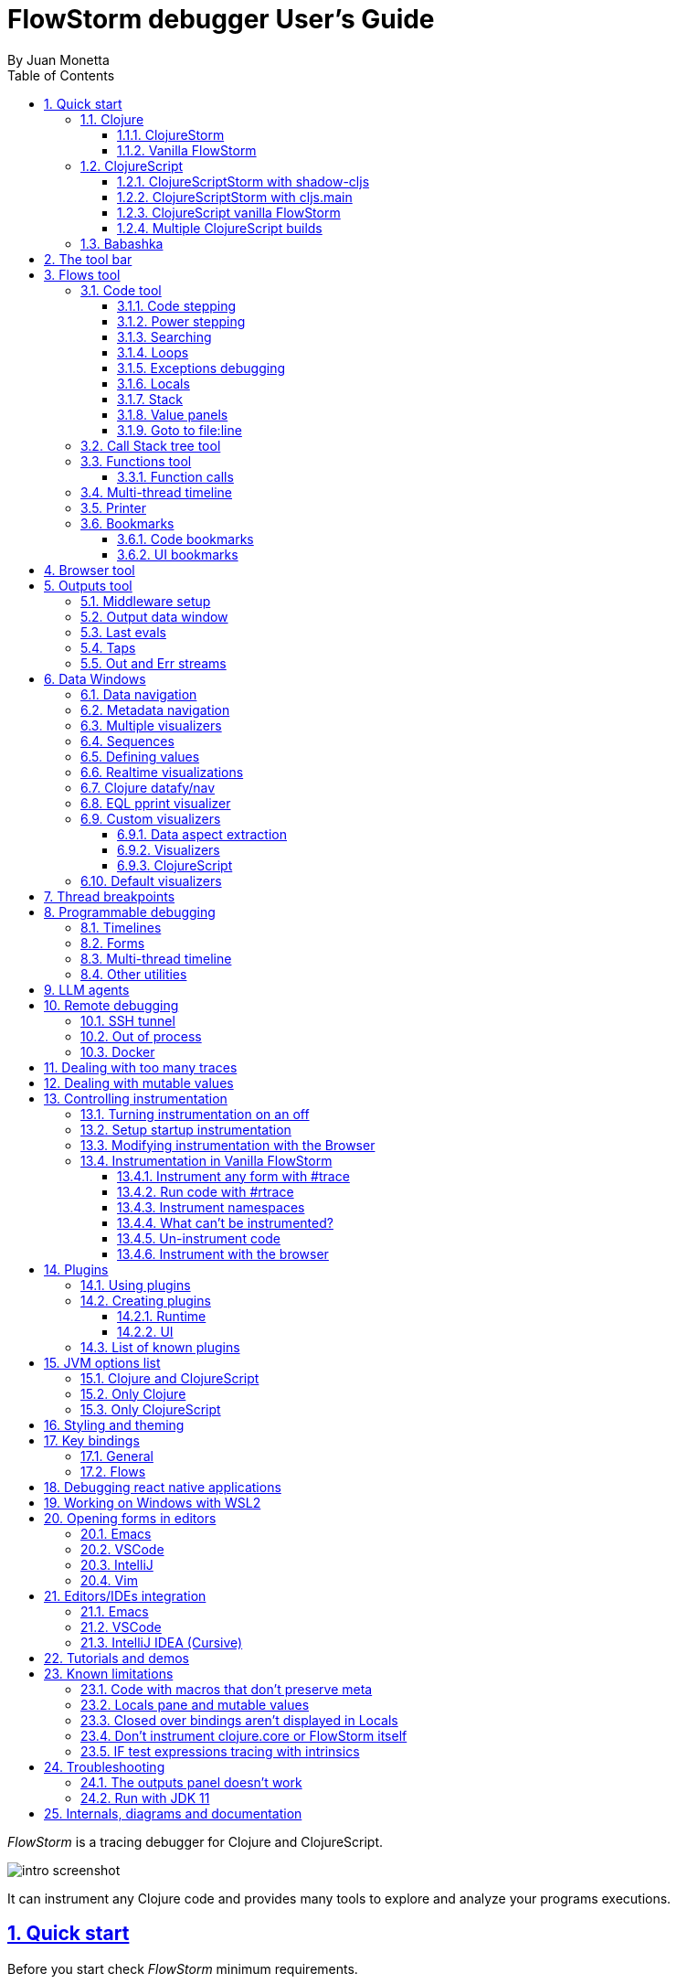 = FlowStorm debugger User's Guide
:source-highlighter: rouge
:author: By Juan Monetta
:lang: en
:encoding: UTF-8
:doctype: book
:toc: left
:toclevels: 3
:sectlinks:
:sectanchors:
:leveloffset: 1
:sectnums:


_FlowStorm_ is a tracing debugger for Clojure and ClojureScript.

image::user_guide_images/intro_screenshot.png[]

It can instrument any Clojure code and provides many tools to explore and analyze your programs executions.

= Quick start

Before you start check _FlowStorm_ minimum requirements.

[IMPORTANT]
.Minimum requirements
====
	- jdk >= 17 (if you still need to run it with jdk11 take a look at <<#_run_with_jdk_11,here>>)
	- Clojure >= 1.10.0
====

== Clojure

There are two ways of using _FlowStorm_ for Clojure :

	- With <<#_clojurestorm,ClojureStorm>> (recommended) : Swap your Clojure compiler at dev time by ClojureStorm and get everything instrumented automatically
	- <<#_vanilla_flowstorm,Vanilla FlowStorm>> : Just add FlowStorm to your dev classpath and instrument by tagging and re-evaluating forms
    
=== ClojureStorm

This is the newest and simplest way of using _FlowStorm_. It requires you to swap your official Clojure compiler by _ClojureStorm_ only at dev time.

Swapping compilers sounds like a lot, but don't worry, _ClojureStorm_ is just a patch applied over the official compiler with some
extra stuff for automatic instrumentation. You shouldn't encounter any differences, it is only for dev, and you can swap it back
and forth by starting your repl with a different alias or lein profile.

The easiest way to run and learn _FlowStorm_ with _ClojureStorm_ is by running the repl tutorial.

==== Try it with no project and no config

You can start a repl with FlowStorm with a single command like this :

[%nowrap,bash]
----
;; on Linux and OSX
clj -Sforce -Sdeps '{:deps {} :aliases {:dev {:classpath-overrides {org.clojure/clojure nil} :extra-deps {com.github.flow-storm/clojure {:mvn/version "1.12.1"} com.github.flow-storm/flow-storm-dbg {:mvn/version "4.5.0"}}}}}' -A:dev

;; on Windows
clj -Sforce -Sdeps '{:deps {} :aliases {:dev {:classpath-overrides {org.clojure/clojure nil} :extra-deps {com.github.flow-storm/clojure {:mvn/version """1.12.1"""} com.github.flow-storm/flow-storm-dbg {:mvn/version """4.5.0"""}}}}}' -A:dev
----

Pasting that command on your terminal will bring up a repl with _FlowStorm_ and the compiler swapped by _ClojureStorm_. When the repl comes up
evaluate the `:dbg` keyword to bring up the UI and then click on  `Help->Tutorial` on the menu for a tour of the basics.

After the tutorial you may want to use it on your projects. You use it by adding a deps.edn alias or  lein profile.

The simplest way is to setup it globally, so that is what we are going to do next. You can also add it only
to specific projects if they require special configurations.

==== Global setup as deps.edn aliases

You can setup your global `~/.clojure/deps.edn` (on linux and macOS) or `%USERPROFILE%\.clojure\deps.edn` (on windows) like this :

[%nowrap,clojure]
----
{...
 :aliases
 {:1.12-storm {:classpath-overrides {org.clojure/clojure nil}
               :extra-deps {com.github.flow-storm/clojure {:mvn/version "1.12.1"}
                            com.github.flow-storm/flow-storm-dbg {:mvn/version "4.5.0"}}}

  ;; Optional plugins you find yourself using regularly 
  :fs-web-plugin {:extra-deps {com.github.flow-storm/flow-storm-web-plugin {:mvn/version "1.0.0-beta"}}
                  :jvm-opts ["-Dclojure.storm.instrumentOnlyPrefixes.webPlugin=org.httpkit.server,ring.adapter.jetty,next.jdbc.result-set"
                             "-Dflowstorm.plugins.namespaces.webPlugin=flow-storm.plugins.web.all"]}
  
  ...}}
----

Then you can start your repls with the `:1.12-storm` alias (like `clj -A:1.12-storm`). When the repl comes up evaluate the `:dbg` keyword to bring up the UI,
then click on  `Help->Tutorial` on the menu for a tour of the basics.

==== Global setup as leiningen profiles

You can setup your global `~/.lein/profiles.clj` (on linux and macOS) or `%USERPROFILE%\.lein\profiles.clj` (on windows) like this :

[%nowrap,clojure]
----
{:1.12-storm
 {:dependencies [[com.github.flow-storm/clojure "1.12.1"]
                 [com.github.flow-storm/flow-storm-dbg "4.5.0"]]
  :exclusions [org.clojure/clojure]}

 ;; Optional plugins you find yourself using regularly 
 :fs-web-plugin
 {:dependencies [[com.github.flow-storm/flow-storm-web-plugin "1.0.0-beta"]]
  :jvm-opts ["-Dclojure.storm.instrumentOnlyPrefixes.webPlugin=org.httpkit.server,ring.adapter.jetty,next.jdbc.result-set"
             "-Dflowstorm.plugins.namespaces.webPlugin=flow-storm.plugins.web.all"]}
...}
----

Then you can start your project repls with `+1.12-storm` profile (like `lein with-profile +1.12-storm repl`). When the repl comes up evaluate the `:dbg` keyword to bring up the UI,
then click on  `Help->Tutorial` on the menu for a tour of the basics.

[NOTE]
.Running lein repl without a project
====
For some reason if you run `lein with-profile +1.12-storm repl` outside of a project it will not run with the profile
activated correctly.
====

==== Per project setup with deps.edn

If your project is using deps.edn, you can add an alias that looks like this :

[%nowrap,clojure]
----
{...
 :aliases {:1.12-storm
           {;; for disabling the official compiler
            :classpath-overrides {org.clojure/clojure nil} 
            :extra-deps {com.github.flow-storm/clojure {:mvn/version "1.12.1"}
                         com.github.flow-storm/flow-storm-dbg {:mvn/version "4.5.0"}}}}}
----

Once you have setup your deps.edn, start your repl with the `:1.12-storm` alias and run the debugger by evaluating
the `:dbg` keyworkd on your repl (this means just type `:dbg` and hit return).

If it is your first time using FlowStorm, when the UI comes up click on `Help->Tutorial` on the menu for a tour of the basics.

If you need more fine control over instrumentation see <<#_controlling_instrumentation,controlling instrumentation>>.

==== Setup with leiningen

If your project uses lein, you can add a profile that looks like this :

[%nowrap,clojure]
----
(defproject my.project "1.0.0"
  :profiles {:1.12-storm
             {:dependencies [[com.github.flow-storm/clojure "1.12.1"]
                             [com.github.flow-storm/flow-storm-dbg "4.5.0"]]
              :exclusions [org.clojure/clojure]}}
  ...)
----

Once you have setup your lein profile globally or per project, start your repl with the `1.12-storm` profile and run the debugger by evaluating
the `:dbg` keyworkd on your repl (this means just type `:dbg` and hit return).

Make sure you activate the profile with `lein with-profile +1.12-storm repl`. 

If it is your first time using FlowStorm, when the UI comes up click on `Help->Tutorial` on the menu for a tour of the basics.

If you need more fine control over instrumentation see <<#_controlling_instrumentation,controlling instrumentation>>.

[NOTE]
.lein dependencies
====
If you are using lein < 2.11.0 make sure your global :dependencies don't include the official org.clojure/clojure dependency.
Moving to lein latest version should work ok even if your global :dependencies contains the Clojure dep.
====

=== Vanilla FlowStorm

If you use the https://clojure.org/guides/deps_and_cli[clojure cli] you can start a repl with the _FlowStorm_ dependency loaded like this :

[,bash]
----
;; on Linux and OSX
clj -Sforce -Sdeps '{:deps {com.github.flow-storm/flow-storm-dbg {:mvn/version "4.5.0"}}}'

;; on Windows
clj -Sforce -Sdeps '{:deps {com.github.flow-storm/flow-storm-dbg {:mvn/version """4.5.0"""}}}'
----

If you are a https://leiningen.org/[lein] user add the dependency to your project.clj `:dependencies` and run `lein repl`.

Then require the api namespace and start the debugger :

[%nowrap,clojure]
----
user> (require '[flow-storm.api :as fs-api]) ;; the only namespace you need to require

user> (fs-api/local-connect) ;; will run the debugger GUI and get everything ready
----

You should now see a empty debugger window. Click on the recording button to leave the debugger in
recording mode and the let's debug something:

[%nowrap,clojure]
----
user> #rtrace (reduce + (map inc (range 10))) ;; #rtrace will instrument and run some code
----

After running it, you should get the return value of the expression (as if #rtrace wasn't there),
but now you will also have the debugger UI showing your recordings.

From here you probably want to check out the <<#_flows_tool, Flows tool>> which contains a lot of information
about exploring your recordings.

== ClojureScript

Debugging ClojureScript is a case of remote debugging in _FlowStorm_. This means the debugger
will run in a separate process and connect to the debuggee (your browser or nodejs runtime) via a websocket and optionally
an nrepl server.

There are two ways of using _FlowStorm_ with ClojureScript :

    - With <<#_clojurescriptstorm_with_shadow_cljs,ClojureScriptStorm>> (recommended) : Swap your ClojureScript compiler by ClojureScriptStorm at dev and get everything instrumented automatically
	- <<#_clojurescript_vanilla_flowstorm,Vanilla FlowStorm>> : Just add FlowStorm to your dev classpath and instrument by tagging and re-evaluating forms
    
_ClojureScriptStorm_ is a fork of the official ClojureScript compiler that adds automatic instrumentation so you don't need to think about it (you can still disable it when you don't need it).

You use it by swapping the official ClojureScript compiler by _ClojureScriptStorm_ at dev time, using dev aliases or profiles.

[NOTE]
.Repl connection
====
For enabling every debugger feature, _FlowStorm_ needs to connect to a cljs repl.
Currently only shadow-cljs repl over nrepl is supported.
====

=== ClojureScriptStorm with shadow-cljs

[IMPORTANT]
.Minimum requirements
====
    - For ClojureScript 1.11.* shadow-cljs >= 2.25.4,  For ClojureScript 1.12.* shadow-cljs >= 3.1.1
    - FlowStorm >= 3.7.4
====

For setting up _FlowStorm_ with shadow-cljs you need to modify two files, your `shadow-cljs.edn` and your `deps.edn`.
This is setup once and forget, so once you have configured _FlowStorm_ you can do everything from the UI, without
any other sources modifications.

If you want a shadow-cljs template to play with, take a look at https://github.com/jpmonettas/shadow-flow-storm-basic/[this repo].

[NOTE]
.shadow-cljs
====
Currently you can only use _ClojureScriptStorm_ with shadow-cljs if you are resolving your
dependencies with deps.edn. This means having `:deps true` or similar in your shadow-cljs.edn.
If you have your dependencies directly in your shadow-cljs.edn you will have to use <<#_clojurescript_vanilla_flowstorm,Vanilla FlowStorm>>
for now.
This is because there is currently no way to swap the ClojureScript compiler in shadow-cljs.edn.
====

First, make your shadow-cljs.edn looks something like this :

[%nowrap,clojure]
----
{:deps {:aliases [:dev]}
 :nrepl {:port 9000}
 ... 
 :builds
 {:my-app {...
           :devtools {:preloads [flow-storm.storm-preload]
                      :http-port 8021}}}}
----

So, the important parts are: you need to tell shadow to apply your deps.edn dev alias, set up a nrepl port,
and also add `flow-storm.storm-preload` to your preloads. If you have other preloads make sure `flow-storm.storm-preload`
is the first one.

Then, modify your `deps.edn` dev profile to look like this :

[%nowrap,clojure]
----
{...
 :aliases
 {:dev {:classpath-overrides {org.clojure/clojurescript nil} ;; disable the official compiler
        :extra-deps {thheller/shadow-cljs {:mvn/version "3.1.1" 
                                           :exclusions [org.clojure/clojurescript]}
                     ;; bring ClojureScriptStorm
                     com.github.flow-storm/clojurescript {:mvn/version "1.12.42-0"}
                     ;; add FlowStorm runtime dep
                     com.github.flow-storm/flow-storm-inst {:mvn/version "4.5.0"}}
       :jvm-opts ["-Dcljs.storm.instrumentOnlyPrefixes=your-app-base-ns"
                   "-Dcljs.storm.instrumentEnable=true"
                   "-Dflowstorm.startRecording=false"]}}}
----

There are lots of things going on there, but the main ones are: disabling the official compiler, adding
_ClojureScriptStorm_ and _FlowStorm_ dependencies, and then configuring what you want _ClojureScriptStorm_ to automatically
instrument.

It is important to configure what namespaces you want to instrument, and you do this by setting the
`cljs.storm.instrumentOnlyPrefixes` jvm property.

This is a comma separated list of namespaces prefixes, you normally want your app namespaces plus some libraries, like :
`cljs.storm.instrumentOnlyPrefixes=org.my-app,org.my-lib,hiccup`

And this is it. Once you have it configured, run your shadow watch as you normally do, load your app on the browser (or nodejs).

Whenever your need the debugger, on a terminal run the ui with your shadow-cljs.edn data :

[,bash]
----
clj -Sforce -Sdeps '{:deps {com.github.flow-storm/flow-storm-dbg {:mvn/version "4.5.0"}}}' -X flow-storm.debugger.main/start-debugger :port 9000 :repl-type :shadow :build-id :my-app
----

and then reload you page so it connects to it.

Since we started the app with `flowstorm.startRecording=false` you will have to click on the record button once to start recording.
Whenever recording is enable and something executes under an instrumented namespace you should see the recordings appear in the debugger
under the main thread.

[NOTE]
.recording expressions typed on the repl
====
If you type at the repl something like `(defn foo [a b] (+ a b))` under an instrumented ns, the `foo` function will get instrumented
automatically and you will able to explore the recordings after the function is called.
On the other side, typing a simple expression like `(+ 1 2)` will not show anything, this is currently a limitation but you can
still make that work by wrapping the expression on a fn and immediately calling it, like `((fn [] (+ 1 2)))`
====

=== ClojureScriptStorm with cljs.main

You can use _FlowStorm_ and _ClojureScriptStorm_ with cljs.main.

To compile instrumented files :

[%nowrap,bash]
----
clj -J-Dcljs.storm.instrumentOnlyPrefixes=org.foo -J-Dcljs.storm.instrumentEnable=true -Sdeps '{:paths ["src"] :deps {com.github.flow-storm/clojurescript {:mvn/version "1.11.132-9"} com.github.flow-storm/flow-storm-inst {:mvn/version "4.5.0"}}}' -M -m cljs.main -co '{:preloads [flow-storm.storm-preload] :main org.foo.core}' --compile
----

To run a repl that instrument everything under org.foo :

[%nowrap,bash]
----
clj -J-Dcljs.storm.instrumentOnlyPrefixes=org.foo -J-Dcljs.storm.instrumentEnable=true -Sdeps '{:paths ["src"] :deps {com.github.flow-storm/clojurescript {:mvn/version "1.11.132-9"} com.github.flow-storm/flow-storm-inst {:mvn/version "4.5.0"}}}' -M -m cljs.main -co '{:preloads [flow-storm.storm-preload] :main org.foo.core}' --repl
----

Then run the _FlowStorm_ UI :

[%nowrap,bash]
----
clj -Sforce -Sdeps '{:deps {com.github.flow-storm/flow-storm-dbg {:mvn/version "4.5.0"}}}' -X flow-storm.debugger.main/start-debugger
----

And now refresh your browser page so your browser app connects to the UI.

=== ClojureScript vanilla FlowStorm

Let's say you are using https://github.com/thheller/shadow-cljs[shadow-cljs] to start a ClojureScript repl.

First you need to add _FlowStorm_ dependency to your project dependencies, like this :

[%nowrap,clojure]
----
$ cat shadow-cljs.edn

{...
 :dependencies [... [com.github.flow-storm/flow-storm-inst "4.5.0"]]

 ;; the next two lines aren't needed but pretty convenient
 :nrepl {:port 9000}
 :my-build-id {:devtools {:preloads [flow-storm.preload]}}
 ...} 
----

Then let's say you start your repl like :

[,bash]
----
npx shadow-cljs watch :my-build-id

shadow-cljs - config: /home/jmonetta/demo/shadow-cljs.edn
shadow-cljs - server version: 2.19.0 running at http://localhost:9630
shadow-cljs - nREPL server started on port 9000
shadow-cljs - watching build :my-build-id
[:my-build-id] Configuring build.
[:my-build-id] Compiling ...
[:my-build-id] Build completed. (127 files, 0 compiled, 0 warnings, 6.19s)

cljs.user=> 
----

As you can see from the output log shadow-cljs started a nrepl server on port 9000, this is the port _FlowStorm_ needs to connect to,
so to start the debugger and connect to it you run :

[,bash]
----
;; on linux and mac-os
clj -Sforce -Sdeps '{:deps {com.github.flow-storm/flow-storm-dbg {:mvn/version "4.5.0"}}}' -X flow-storm.debugger.main/start-debugger :port 9000 :repl-type :shadow :build-id :my-build-id

;; on windows
clj -Sforce -Sdeps '{:deps {com.github.flow-storm/flow-storm-dbg {:mvn/version """4.5.0"""}}}' -X flow-storm.debugger.main/start-debugger :port 9000 :repl-type :shadow :build-id :my-build-id
----

And that is all you need, the debugger GUI will pop up and everything will be ready.

Try tracing some code from the repl :

[%nowrap,clojure]
----
cljs.user> #rtrace (reduce + (map inc (range 10))) ;; #rtrace will instrument and run some code
----

After running it, you should get the return value of the expression (as if #rtrace wasn't there).

The debugger thread list (the one on the left) shows all the threads it has recordings for. Because we are
in javascript land there will always be just one thread, called `main`.
Double clicking it should open the "thread exploring tools" for that thread in a new tab.

This guide will cover all the tools in more detail but if you are interested in code stepping for example you will find
it in the `code stepping tool` at the bottom left corner of the thread tab, the one that has the `()` icon.

Click on it and use the stepping controls to step over the code.

Now that everything seems to be working move on and explore the many features _FlowStorm_ provides. There are many ways of instrumenting
your code, and many ways to explore its executions.

If you are not using a repl or the repl you are using isn't supported by _FlowStorm_ yet you can still use the debugger
but not all features will be supported (mainly the browser features).

For this you can start the debugger like before but without any parameters, like this :

[,bash]
----
clj -Sforce -Sdeps '{:deps {com.github.flow-storm/flow-storm-dbg {:mvn/version "4.5.0"}}}' -X flow-storm.debugger.main/start-debugger
----

And then go to your app code and call `(flow-storm.runtime.debuggers-api/remote-connect)` maybe on your main, so every time your program starts
will automatically connect to the repl.

[NOTE]
.ClojureScript environments
====

_FlowStorm_ is supported for ClojureScript in :

		  - Browsers
		  - NodeJS
		  - React native
====

[NOTE]
.NodeJs and react-native
====
On NodeJs and react-native you need to install the `websocket` library.
Do this by running `npm install websocket --save`

For react-native if your app is running inside a cellphone you will have to also provide the `:debugger-host` key
to `flow-storm.debugger.main/start-debugger` with your box ip address, unless you are using adb reverse with your ports for
which you will have to `adb reverse tcp:7722 tcp:7722` (the debugger websocket port)
====

[NOTE]
.App initialization debugging
====
If you need to debug some app initialization, for adding `#trace` tags before the debugger is connected you
will have to require flow-storm.api yourself, probably in your main. All the tracing will be replayed to the debugger
once it is connected.
====

Here is a repo you can use if you want to try _FlowStorm_ with shadow-cljs https://github.com/flow-storm/shadow-flow-storm-basic

=== Multiple ClojureScript builds

You can setup FlowStorm to debug multiple ClojureScript builds. This can be useful when your application is made up of multiple parts,
like when you have web workers.

Debugging multiple builds require multiple debugger instances, one per build.

The FlowStorm UI will start a websocket server, by default on 7722, so if you want to run multiple instances of it, you need
to run each instance under a different port. You can do this by providing a `:ws-port` to the startup command.

So let's say you want to run two debuggers, one for your page and one for a webworker, your can run them like this :

[,bash]
----
# on one terminal start your app debugger instance
clj -Sforce -Sdeps '{:deps {com.github.flow-storm/flow-storm-dbg {:mvn/version "4.5.0"}}}' -X flow-storm.debugger.main/start-debugger :port 9000 :repl-type :shadow :build-id :my-app :ws-port 7722

# on a second terminal start your webworker debugger instance
clj -Sforce -Sdeps '{:deps {com.github.flow-storm/flow-storm-dbg {:mvn/version "4.5.0"}}}' -X flow-storm.debugger.main/start-debugger :port 9000 :repl-type :shadow :build-id :my-web-worker :ws-port 7733
----

Now you also need to configure your builds to tell them what port they should connect to.
You do this by writing different preloads for each of your builds, and then using them instead of your `flow-storm.storm-preload`, like:

`my_app.main_storm_preload.cljs`

[%nowrap,clojure]
----
(ns my-app.main-storm-preload
  (:require [cljs.storm.tracer]
            [flow-storm.tracer :as tracer]
            [flow-storm.runtime.debuggers-api :as dbg-api]))

(dbg-api/start-runtime)
(tracer/hook-clojurescript-storm)
(dbg-api/remote-connect {:debugger-host "localhost" :debugger-ws-port 7722})
----

`my_app.webworker_storm_preload.cljs`

[%nowrap,clojure]
----
(ns my-app.webworker-storm-preload
  (:require [cljs.storm.tracer]
            [flow-storm.tracer :as tracer]
            [flow-storm.runtime.debuggers-api :as dbg-api]))

(dbg-api/start-runtime)
(tracer/hook-clojurescript-storm)
(dbg-api/remote-connect {:debugger-host "localhost" :debugger-ws-port 7733})
----

They are the same as `flow-storm.storm-preload` just with different port numbers.

Now you can configure your shadow-cljs.edn like this :
[%nowrap,clojure]
----
{...
 :builds
 {:app
  {:target :browser
   ...
   :modules
   {:my-app {:init-fn my.app/init
           :preloads [my-app.main-storm-preload]}
    :my-webworker {:init-fn my.app.worker/init
                   :preloads [my-app.webworker-storm-preload]
                   :web-worker true}}}}}
----

[NOTE]
.Multiple debuggers tips
====
You can change the theme or customize the styles of different instances to make it easier to
know which debugger instance is connected to which application.
====

== Babashka

You can debug your babashka scripts with FlowStorm using the JVM. The process is quite simple.

Let's say we want to debug this example script https://raw.githubusercontent.com/babashka/babashka/master/examples/htmx_todoapp.clj
which runs a webserver with a basic todo app.

First we need to generate a deps.edn by running `bb print-deps > deps.edn`

Then modify the resulting deps.edn to add the FlowStorm alias like this :

[%nowrap,clojure]
----
{...
 :aliases {:dev {:classpath-overrides {org.clojure/clojure nil} ;; for disabling the official compiler
                 :extra-deps {com.github.flow-storm/clojure {:mvn/version "1.12.1"}
                              com.github.flow-storm/flow-storm-dbg {:mvn/version "4.5.0"}}
                 :jvm-opts ["-Dclojure.storm.instrumentOnlyPrefixes=user"]}}}
----

With `clojure.storm.instrumentOnlyPrefixes=user` we are telling ClojureStorm to instrument everything inside
the `user` namespace since the script doesn't contain any namespace declaration.

And that is it, you can now start your clojure repl as usual, with `clj -A:dev` and then eval the `:dbg` keyword to
start the debugger UI.

Then eval the entire file to compile everything. To start the server in this example you will have to remove the wrapping
that is basically only allowing the server to run if we are running from babashka, like this :

[%nowrap,clojure]
----
(when true #_(= *file* (System/getProperty "babashka.file"))
  ...)
----

so we can also start it from Clojure.

After the server has started, you can use the app from the browser and everything will get recorded as usual.

= The tool bar

The toolbar as well as the menu provides quick access to some general commands.

image::user_guide_images/toolbar.png[]

From left to right:

- Cancel current running task. Whenever you a running a task that can take some time, this button will be red, and you can use it to cancel the task.
- The `Inst enable` button allows to enable/disable instrumentation when in a Storm environment. A change on instrumentation will only affect newly compiled code.

= Flows tool

The `Flows` vertical tab contains a bunch of tools for recording and analyzing your programs executions.

First of all, what are Flows?

A Flow is an "execution flow" recording unit. The only purpose of a flow is to group recording activity.
This grouping allows us for example to run some code and record it under `flow-0`, then modify our code, run it again, and
record this second run (or flow) under `flow-1`. Now we can access both recordings separately.

image::user_guide_images/recording_controls.png[]

When you first open FlowStorm UI you will see four things, from left to right :

- Clear your recordings if any.
- Start/Stop recording. You can keep your heap from growing by stopping recording when you don't need it.
- Start/Stop recording the multi-thread timeline. Check out the <<#_multi_thread_timeline, multi-thread timeline>> tool.
- The `Rec on` combo-box to select under what flow new recordings are going to be stored.

Whenever there is something recorded for a flow, a new tab with the flow name will appear.

Execution inside a flow will be grouped by threads. So the first thing you will see on a flow is a menu of threads
we have recordings for so far. This threads will be referred sometimes as timelines, since they are a sequence of
recorded execution steps.

Let's say for example we have selected to record under `flow-1` and run some multi threaded code.

We are going to see something like this :

image::user_guide_images/multi_flows_1.png[]

There is a lot going on in the screenshot above, but the most important are :

      - we have configured FlowStorm to record new executions under `flow-1`
      - we have recorded stuff under `flow-1` and there are also some previous recordings under `flow-0`       
      - we are currently looking at `flow-1`, we have opened to explore the thread with id `1` called `main` and we are exploring it in <<#_code_stepping,the code stepper>>
      - `Threads [4]` indicates we have recorded activity in 4 threads, which we can access via this menu

Now for a different example :

image::user_guide_images/multi_flows_2.png[]

This second image shows us exploring the recordings of a thread with id `474`, called `pool-4-thread-4` on `flow-0`.

image::user_guide_images/flows_toolbar.png[]

The `Flows tool` also contains a toolbar that contains the Quick jump box.
Use it for quickly opening the first recording of a function in <<#_code_stepping,the code stepper>>.
Will autocomplete the first 25 matches.

In the screenshot above we see analyzing the recordings in <<#_code_stepping,the code stepper>> but there are many tools to explore the recorded timelines,
which we are going to describe next.

== Code tool

image::user_guide_images/code_tool_tab.png[]

The code tool is the first of the `Flows` tab. It provides most of the functionality found in a traditional debugger.
You can use it to step over each expression, visualize values, locals and more.

=== Code stepping

The code tool allows you to step and "travel throught time" in two ways:

- Use the controls at the top to step over your code in different ways.
- Click on the highlighted forms to position the debugger at that point in time.

image::user_guide_images/controls.png[]

For moving around using the controls we have two rows of buttons.

The second row of controls, the most important one, are the stepping controls.

From left to right they are :

- Step over backwards, will make one step backwards always staying on the same frame.
- Step backwards, will step backwards in time going into sub functions.
- Step out, will position the debugger in the next step after this function was called.
- Step forward, will step forward in time going into sub functions.
- Step over forward, will make one step forwards always staying on the same frame.

The numbers at the center show `current_step_index / total_steps`. This means that a total of `total_steps` has been recorded
for this thread so far. Write any number (less than total_steps) on the text box to jump into that position in time.

The buttons around the step counter are :

- Jump to the first step of the recording.
- Jump to the last step of the recording.

On the first row we have more controls, also for moving around in time.

From left to right we have :

- Undo navigation
- Redo navigation
- Add a <<#_bookmarks, bookmark>>
- The last stepping controls to the right are the <<#_power_stepping, power stepping>> controls.

[NOTE]
.Highlighting
====
Only the forms that were executed at least once for the current function frame will be highlighted.
====

This means that code can be un-highlighted for two reasons:

- there isn't any recording for that part of the code
- there is a recording but doesn't belong to this function frame.

image::user_guide_images/stepper_highlighting.png[]

In the contrived example above we see we are stepping the `foo` function. All inside this function
body is highlighted but the bodies of the two anonymous functions for mapping and reducing. This
will only get highlighted once you step into their bodies.

In this case you are sure there are recordings for these functions bodies because the reduce is
non lazy, so if you keep stepping eventually you will get into their bodies, but there is a faster way.

image::user_guide_images/stepper_highlighting_2.png[]

For this you can right click on any un-highlighted expression that you think there could be a recording for and
select `Jump forward here`.

image::user_guide_images/stepper_highlighting_3.png[]

This will make FlowStorm scan from the current point of the timeline searching forward for a value
recorded at that coordinate (if any) and move the stepper to that point in time.

You also have `Jump to first record here` which will scan from the beginning of the timeline and `Jump backwards here`
which will search backwards from the current position.

=== Power stepping

image::user_guide_images/controls_power_custom.png[]

The controls at the right are power stepping controls. They provide more powerfull ways of stepping through the code.

Clicking on the first, back, next or last buttons will navigate the timeline using the selected power stepping tool in the dropdown.

There are currently six power stepping tools :

- `identity`, will step to the prev/next value which identity is the same as the current value.
- 'equality', will step to the prev/next value which is equals (clojure equality) to the current value.
- `same-coord` will step to the prev/next value for the same coordinate. This means it will move to the next recording in
  the timeline for this exact place in the code you are currently in. You can also see it as take me to all the situations
  when the current expression executed doesn't matter how we got to it.
- `custom`, allows you to provide a predicate, which will be used to find the next step.
  If you define it like `(fn [v] (map? v))` will make the power stepper step over all map values.
- `custom-same-coord`, the same as `custom` but fixed on the current coordinate like `same-coord`.
- `identity-other-thread`, will step to a position which identity is the same as the current value in a different thread.
  Here the prev and next arrows do the same thing, it will just jump to the first position that matches this value on a
  different thread. This has some limitations. If there are more than two threads working with this identity there is no way
  of choosing which thread to go. If you need more control, checkout the <<#_programmable_debugging,programmable debugging>>
  section, specially the `find-expr-entry` function.
- `fn-call`, allows you to provide a function to step to.

[NOTE]
.Custom stepping
====
Custom power stepping is only supported in Clojure now.
====

Power stepping automatically skips all values equals to `:flow-storm.power-step/skip`. This can be useful when combined
with <<#_dealing_with_mutable_values, snapshot-value>> as a way of ignoring some of them, which provides a way of sampling
tight loops like in games.


=== Searching

image::user_guide_images/search_access.png[]

You can use the search tool to search over all your flow recorded expressions and then make the stepper jump to them.
You can find the search tool under `More tools -> Search`.

There are multiple ways of searching:

- By pr-str
- By data window current value
- By predicate

==== Searching by pr-str

image::user_guide_images/search_pr_str.png[]

This type of search will walk over the selected threads expressions, converting their values to strings with `pr-str` up to the selected level and depth
and then checking if the resulting string contains your provided query string.

==== Searching by DataWindow value

image::user_guide_images/search_data_window.png[]

Searching by data window value allows you to select any of the current data windows and will search for the current selected data window value
over the selected threads expressions values using identity.

==== Searching by predicate

image::user_guide_images/search_pred.png[]

Searching by predicate allows you to provide a Clojure predicate which will be used over all selected threads expressions values.

=== Loops

Whenever you click a highlighted form that has been executed multiple times inside the same function call (any kind of loop),
instead of immediately jumping into it, FlowStorm will popup a menu, like in the picture below :

image::user_guide_images/loops.png[]

This is the loops navigation menu. It allows you to quickly move around interesting iterations of the loop.

The menu will display slightly different options depending on you current position. The `[FIRST] ...` and `[LAST] ...`
entries will always show, which allows you to quickly jump to the first and last iteration of the loop.

If you are currently before the loop, clicking into any expression inside the loop will show the first 20
values for the clicked expression.

If instead you are currently in a expression after the loop, clicking back to an expression inside the loop,
will show the last 20 values for the clicked expression.

Now if you are currently stepping inside the loop, clicking any other expression inside it will show you 10 values
before and 10 values after of your current position.

Clicking on any of this entries will take you to that position in time.

If this is not enough, and you want to see all the values taken by some expression along the loop, you can always
use the <<#_printer, printer tool>>.

=== Exceptions debugging

`FlowStorm` will capture all functions that didn't return because an exception unwind the stack, even
when that exception was captured further and it didn't bubble up.

image::user_guide_images/exceptions.png[]

When an unwind situation is recorded a combobox will show up in the toolbar, containing the functions names
together with the exceptions types. If you hover the mouse over any of them, a tooltip will display the exception message.

Clicking on any of them will position the stepper at that point in time so you can explore what happened before.

You can configure FlowStorm to automatically jump to exceptions with the `Config` menu by checking `Auto jump to exception`
which is disabled by default.

=== Locals

The locals panel will show the locals visible for the current point in time and their values at binding time.

image::user_guide_images/locals.png[]

Right clicking on them will show a menu where you can :

      - define all
	  - define the value with a name, so you can use it at the repl
	  - inspect the value with a <<#_data_windows,data window>>
	  - tap the value as with `tap>`

`Define all` will define all the bindings currently visible in the locals pane in the current form namespace.
This is useful for trying things at your editor as described here https://www.cognitect.com/blog/2017/6/5/repl-debugging-no-stacktrace-required

[NOTE]
.Locals and mutable values
====
The Locals pane will show the value of each binding for a symbol at binding time, which are the same thing
no matter where you are in the current block when working with immutable objects, but not when working with mutable ones.
If what was bound was muttable in any way, you will be seeing the value at binding time, and not at current time. 
====


=== Stack

The stack panel will always show the current stacktrace. Be aware that the stacktrace
only include functions calls that had been recorded, so if you aren't recording everything
there will be gaps.

image::user_guide_images/stack.png[]

Double clicking on any of the stack entries will make the debugger jump to that point in time.

=== Value panels

Value panels show in many places in _FlowStorm_.

image::user_guide_images/value_panels2.png[]

The value panel in the code tool always display a pretty print of the current expression value.

You can configure the print-level and print-meta for the pretty printing by using the controls at the top.

The value panel showing the current expression in the code stepper is a little bit special since it also
contains a <<#_data_windows,data window>> tab which allows you to quickly navigate the value or give it custom
visualizations.

image::user_guide_images/value_panels1.png[]

==== Define value for repl

Use the `def` button to define a var pointing to the current inspector value.

You can use / to provide a namespace, otherwise will be defined under [cljs.]user

=== Goto to file:line

Clicking on the `Actions->Goto file:line` menu allows you to search and jump to the first recording of a expression
with a file and line, given that one exists.

It will ask you for a file and line in the format of `<class-path-file-path>:<line>`.

If you have a file like `src/org/my_app/core.clj` and you are interested in expressions evaluating on like 42
you should search like `org/my_app/core.clj:42`.

== Call Stack tree tool

The call stack tree tool is the second one of the `Flows` tab. It allows you to see the execution flow by expanding its call stack tree.

image::user_guide_images/callstack_tool_tab.png[]

The call stack tree is useful for a high level overview of a complex execution and also as a tool for quickly moving through time.

You can jump to any point in time by double clicking on a node or by right clicking and on the context menu selecting `Step code`. 

image::user_guide_images/callstack_tree.png[]

Use the button at the top left corner of the tree tool to show the current frame of the debugger in the tree.

There are also two <<#_value_panels,value panels>> at the bottom that show the arguments and return value for the currently selected function call.

[NOTE]
.Disabling the call stack tree tool
====
The call stack tree tool can be enable/disable on the fly if you are not using it and performance is an issue,
since keeping it updated can be expensive.
You can disable it from the Config menu or via the `flowstorm.callTreeUpdate=false` JVM prop.
====

== Functions tool

The functions tool is the third one of the `Flows` tab.

image::user_guide_images/functions_tool_tab.png[]

It shows a list of all traced functions sort by how many times the have been called.

image::user_guide_images/functions_calls.png[]

Normal functions will be colored black, multimethods magenta and types/records protocols/interfaces implementations in green.

Together with the <<#_call_stack_tree_tool, call stack tree>> it provides a high level overview of a thread execution, and allows you to
jump through time much faster than single stepping.

You can search over the functions list by using the bar at the top.

=== Function calls

Clicking on the calls counter of any function will display all function calls on the right sorted by time.
Each line will show the arguments vector for each call, and their return value.
Use the check boxes at the top to hide some of the arguments.

image::user_guide_images/function_calls.png[]

Double clicking on any row in the functions call list will jump to the stepper at that point in time.

You can also use the `args` and `ret` buttons to open the values on the inspector.

== Multi-thread timeline

You can use this tool to record, display and navigate a total order of your recordings in a timeline.
This can be used, for example, to visualize how multiple threads expressions interleave, which is sometimes useful to debug race conditions.

You enable/disable the multi-thread timeline recording using its button on the toolbar. Recording on the multi-thread
timeline will make your program execution a little slower so it is recommended to have it paused unless you need it.

When you have something recorded on the multi-thread timeline you access the tool from the top right corner.

image::user_guide_images/multi_timeline_access.png[]

As an example, let's say you record the execution this function :

[,clojure]
----
(defn run-parallel []
  (->> (range 4)
       (pmap (fn [i] (factorial i)))
       (reduce +)))
----

By opening the tool a window like this should pop up :

image::user_guide_images/timeline.png[]

As you can see the timeline tool displays a linear representation of your expressions. Times flows from top to bottom and
each thread gets assigned a different color. Every time a function is called or returns you will see it under the `Function`
column, and for each expression executed you will see a row with its `Expression` and `Value`.

Double clicking any row will make your code stepper (on the main window) jump to the code at that point in time.

[NOTE]
.Big recordings timeline
====
Rendering the timeline needs some processing to render each sub-form and print each value so be aware it could be slow
if you try it on big recordings.
====

There is also a `Only functions?` checkbox at the top that will retrieve only function calls and can be used to visualize
the threads interleaving at a higher level.

== Printer

_FlowStorm_ has a lot of functionality to replace printing to the console as a debugging method since most of the time it is pretty
inefficient. Nonetheless, sometimes adding a bunch of print lines to specific places in your code is a very powerful way
of understanding execution.

For this cases _FlowStorm_ has the `Printer tool`, which allows you to define, manage and visualize print points, without the need
of re running your code. It will work on your recordings as everything else.

You can add and re run print points over your recordings as many times as you need. To add a print point, just right click on any
recorded expression.

image::user_guide_images/printer_add.png[]

It will ask you for a couple optional fields.

image::user_guide_images/printer_add_box.png[]

The `Message format` is the "println text". A message to identify the print on the printer output. Here you can use any text, in which you can
optionally use `%s` for the printed value, same as you would use it with format.

The `Expression` field can be use to apply a transformer function over the value before printing it. Useful when you want to see a part of the value.

image::user_guide_images/printer_access.png[]

After you add them, you can access the `Printers tool` by navigating to `More tools -> Printers`.

The threads selector allows you to select the thread the prints are going to run on.
Leaving it blank will run prints over all threads recordings (checkout the notes for caveats).
Clicking the `refresh` button will [re]run the printing again over the current recordings. 

image::user_guide_images/printer.png[]

You can tweak your prints at any time, like changing the print-length, print-level, message, transform-fn or just temporarily disable any of them.
When you are ok re-setting you prints, just click refresh and they will print again.

Double clicking on any printed line will jump to the Flows code tab, with the debugger pointed to the expression that generated the print.

[IMPORTANT]
.Multi-thread prints order
====
If you select `All` threads, and have a multi-thread timeline recording, then the printer will use it and you can use prints to debug threads
interleaving for example, but if you run your printers with `All` threads selected without a multi-thread timeline recording they will print
sorted by thread and not in the order they happened.
====

== Bookmarks

Bookmarks are another quick way of jumping around in code and they can be added from your code or the FlowStorm UI.

You can find you bookmarks on the top menu `View -> Bookmarks`.

image::user_guide_images/bookmarks.png[]

Double clicking on any bookmark will make the debugger jump back to its position.

=== Code bookmarks

You add code bookmarks by adding the `(bookmark)` statement to your code, which optionally accepts a label.

The first time a bookmark statement is executed it will make the FlowStorm UI jump to it. Since this behavior
is similar to a `debugger` statement in languages like Javascript, it is also aliased as `(debugger)` so you can
use whichever you prefer.

[NOTE]
.ClojureScript support
====
This is currently only supported when using ClojureScriptStorm >= 1.11.132-9 
====

=== UI bookmarks

UI bookmarks are useful when you find yourself jumping around, trying to understand a complex execution. They enable
you to mark execution positions so you can come back to them later.

image::user_guide_images/bookmarks_add_btn.png[]

You can bookmark the current position by pressing the bookmark button in the code tool, next to your stepping controls.
It will ask you the bookmark description.


= Browser tool

The browser tool is pretty straight forward. It allows you to navigate your namespaces and vars,
and provides ways of <<#_controlling_instrumentation,managing what gets instrumented>>.

image::user_guide_images/browser.png[]

= Outputs tool

image::user_guide_images/outputs.png[]

The outputs tool can be used instead of your normal IDE/Editor panel to visualize your evaluations
results, your taps outputs and your `*out*` and `*err*` streams writes (like printlns).

The advantages being :

- Custom visualizations
- Quick nested values navigation
- Quick taps values navigation
- Datafy nav navigation
- Access to all previously tapped values
- Access to the last 10 evaluated values (instead of just `*1` and `*2`)
- Ability to search tapped values in Flows

The taps visualization system works out of the box while the evals result and printing capture currently
depends on you using nrepl and starting with the flow-storm middleware. Checkout the outputs setup
section for instructions.

[NOTE]
.ClojureScript support
====
Only the taps viewer is currently supported on ClojureScript. The last evaluations
and the out and err streams capture aren't supported yet.
====

== Middleware setup

For using all the features in the Outputs tool you need to be using nrepl and start your repl with
`flow-storm.nrepl.middleware/wrap-flow-storm` middleware.

If you use Cider for example you can add it to `cider-jack-in-nrepl-middlewares` via customizing the global
value or by using `.dir-locals.el`.

== Output data window

The top panel is a <<#_data_windows,data window>> for displaying evaluations and taps.
As soon as you evaluate or tap something it will be displayed here.

== Last evals

The last evals pane gives you access to the last 10 evaluation results, same as `*1` and `*2`.

Click on any value to display it on the top data window.

== Taps

Everytime _FlowStorm_ starts, it will add a tap, so whenever you `tap>` something
it will show on the taps list.

Click on any value to display it on the top data window.

If the tapped value has also been recorded as an expression in Flows, you can right click on it
and run `Search value on Flows` to move the debugger to that point in time.

[NOTE]
.Search value on Flows
====
Be aware that if the code that taps your value is something like `(tap> :a-key)` you won't be able to jump
to it using this, because `:a-key` isn't a value recorded by _FlowStorm_, while if the tapping
code is like `(tap> some-bind)` or `(tap> (+ 2 3))` or the tapping of any other expression
you should be able to jump to it.
So if you want to use this functionality as a "mark" so you can quickly jump to different parts of
the recordings from the Taps tool, you can do it like `(tap> (str :my-mark))`
====


A `#tap` tag will also be available, which will tap and return so you can use it like `(+ 1 2 #tap (* 3 4))`
Use the `clear` button to clear the list.

There is also `#tap-stack-trace`. It will tap the current stack trace.

== Out and Err streams

Everything written on `*out*` or `*err*` will be captured and displayed on the bottom panel.
You can copy anything from this area with normal tools.

= Data Windows

image::user_guide_images/data_window.png[]

Data Windows are a user extensible tool to visualize and explore your data. Their role is to support :

- a way to navigate nested structures in a lazy way
- visualize and navigate metadata
- multiple visualizations for each value
- lazy/infinite sequences navigation
- a way to define the current sub-values so you can use them at the repl
- a mechanism for realtime data visualization
- clojure.datafy navigation out of the box
- tools for the user to add custom visualizations on the fly

The next sections will explore each of them.

== Data navigation

image::user_guide_images/data_window_dig.png[]

You can navigate into any key or value by clicking on it.

Use the breadcrumbs at the top to navigate back.

== Metadata navigation

image::user_guide_images/data_window_meta.png[]

If any value contains metadata, it will be shown at the top. Clicking on it will make the data window
navigate into it.

== Multiple visualizers

image::user_guide_images/data_window_multiple_viz.png[]

You can change how to display your current value by using the visualizers selector dropdown at the top.

== Sequences

image::user_guide_images/data_window_seqable.png[]

The seqable visualizer allows you to navigate all kind of sequences (even infinite ones) by bringing more pages on demand.

Click on `More` to bring the next page in.

== Defining values

You can always define a var for the current value being shown on any data window by clicking the `def` button.
Clicking on it will raise a popup asking for a symbol name. If you don't provide a fully qualified symbol
it will define the var under `user` or `cljs.user` if you are in ClojureScript.

A quick way to use it is to provide a short name, let's say `foo`, and then access it from your
code like `user/foo`.

== Realtime visualizations

image::user_guide_images/data_window_realtime.png[]

DataWindows not only support displaying and navigating values, but also updating them in real time from
your application.

From your program's code you can always create a data window with :

[,clojure]
----
(flow-storm.api/data-window-push-val :changing-long-dw-id 0 "a-long")
----

by providing a data window id, a value, and optionally the initial breadcrumb label.

But you can also update it (given that the selected visualizer supports updating like :scope for numbers) with :

[,clojure]
----
(flow-storm.api/data-window-val-update :changing-long-dw-id 0.5)
----

This `data-window-val-update` is pretty useful when called from loops or refs watches, specially paired
with a custom visualizer.

== Clojure datafy/nav

image::user_guide_images/data_window_datafy_nav.png[]

Data Windows support datafy nav out of the box. The data window will always be showing the result of
`clojure.datafy/datafy` of a value. For maps or vectors where keys provide navigation it will automatically
add a blue arrow next to the value.

Clicking on the value will just dig the data, while clicking on the blue arrow will navigate as with
`clojure.datafy/nav` applied to that collection on that key.

== EQL pprint visualizer

image::user_guide_images/eql_visualizer_0.png[]
image::user_guide_images/eql_visualizer_1.png[]

The `eql-query-pprint` visualizer allows you to explore your data "entities" by looking at subsets of it
using queries similar to datomic pull queries like in the screenshots above.

[NOTE]
.Disable by default
====
The EQL query pprint is disable by default. To enable it call `(flow-storm.runtime.values/register-eql-query-pprint-extractor)`.
====

By entities it means maps which contains only keywords as their keys. Every other collection
is just traversed.

This are all valid queries :

- `[*]`
- `[:name]`
- `[:name :age :vehicles]`
- `[:name :age {:vehicles [:type]}]`
- `[:name :age {:vehicles [?]}]`
- `[:name {:vehicles [*]}]`
- `[:name :age {:vehicles [:type {:seats [?]}]}]`
- `[:name :age {:vehicles [:type {:seats [:kind]}]}]`
- `[:name {:houses [:rooms]}]`

The `*` symbol means include all keys, while the `?` symbol means just list the keys, which helps
exploring big nested maps with many keys.

== Custom visualizers

An important aspect of Data Windows is to be able to provide custom visualizers on the fly.

Let's say we have model a chess board as a set of maps which represent our pieces.

[,clojure]
----
(def chess-board
  #{{:kind :king  :player :white :pos [0 5]}
    {:kind :rook  :player :white :pos [5 1]}
    {:kind :pawn  :player :white :pos [5 3]}
    {:kind :king  :player :black :pos [7 2]}
    {:kind :pawn  :player :black :pos [6 6]}
    {:kind :queen :player :black :pos [3 1]}})

(flow-storm.api/data-window-push-val :chess-board-dw chess-board "chess-board")
----

If we open a data window with `data-window-push-val` we are going to see something like this :

image::user_guide_images/data_window_custom1.png[]

but we can do better, we can create a custom visualizer so we can see it like this :

image::user_guide_images/data_window_custom2.png[]

Data visualization in FlowStorm is composed of two things:

- a data aspect extractor, which runs on the runtime process, and will build data for the visualization part
- a visualizer, which runs on the debugger process, and will render extracted data for a value using javafx

For a basic Clojure session everything will be running under the same process, but this is not the case for ClojureScript
or remote Clojure.

First let's require some namespaces :

[,clojure]
----
(require '[flow-storm.api :as fsa])
(require '[flow-storm.debugger.ui.data-windows.visualizers :as viz])
(require '[flow-storm.runtime.values :as fs-values])
----

We can register a custom visualizer by calling `register-visualizer`.

[,clojure]
----
(viz/register-visualizer
     {:id :my-viz
      :pred (fn [val] )
      :on-create (fn [val] {:fx/node :any-java-fx-node-that-renders-the-value
                            :more-ctx-data :anything})
      ;; OPTIONALLY
      :on-update (fn [val created-ctx-map {:keys [new-val]}] )
      :on-destroy (fn [created-ctx-map] )
      })
----

The important part there are `:id`, `:pred`, and `:on-create`.

The `:id` will be the one displayed on the visualizers dropdown, and re-registering a visualizer
with the same id will replace the previous one.

`:pred` is a predicate on the data extracted from values, it should return true if this visualizer
can handle the value.

And `:on-create` will be a function that receives this value and renders a java fx node.
The val passed to on-create will also contain two special keywords :

- :flow-storm.debugger.ui.data-windows.data-windows/dw-id The id of the data windows it's being draw on
- :flow-storm.debugger.ui.data-windows.data-windows/preferred-size (could be :small)

Optionally you can provide `:on-update` and `:on-destroy`.

`:on-update` will receive values from the runtime via `fsa/data-window-val-update`. It will also get a handle to
the original value (the one that created the DataWindow) and whatever map was returned by `:on-create`.

`:on-destroy` will be called everytime a visualizer gets removed, because you swapped your current visualizer
or because you went back with breadcrums. It can be useful in case you need to clear resources created by
`:on-create`.

`:pred` and `:on-create` will not receive the original value but the extracted aspects of it after
all registered extractors run.

You can check the data available to your visualizer for a value in a data window by calling :

[,clojure]
----
(viz/data-window-current-val :chess-board-dw)
----

If the data already extracted from your value is not enough for your visualizer you can register
another extractor.

=== Data aspect extraction

[,clojure]
----
(fs-values/register-data-aspect-extractor
   {:id :chess-board
    :pred (fn [val _]
            (and (set? val)
                 (let [{:keys [kind player pos]} (first val)]
                   (and kind player pos))))
    :extractor (fn [board _] {:chess/board board})})
----

In this case we are going to register and extractor that will only run for vals which are sets and
contains at least one element which is a map with `:kind`, `:player` and `:pos`.
The extracted data will be the entire board.

All ids of extractors that applied for a value will be appended under `::fs-values/kinds` of the value
as you will see next.

=== Visualizers

Now we can register a visualizer that will show only on values which contains a :chess-board kind.

[,clojure]
----
(import '[javafx.scene.layout GridPane])
(import '[javafx.scene.control Label])

(viz/register-visualizer
   {:id :chess-board
    ;; only be available if the chess-board data extractor run on this value
    :pred (fn [val] (contains? (::fs-values/kinds val) :chess-board))

    ;; use the chess/board info to render a board with java fx
    :on-create (fn [{:keys [chess/board]}]
                 (let [kind->sprite {:king "♚" :queen "♛" :rook "♜" :bishop "♝" :knight "♞" :pawn "♟"}
                       pos->piece (->> board
                                       (mapv #(vector (:pos %) %))
                                       (into {}))]
                   {:fx/node (let [gp (GridPane.)]
                               (doall
                                (for [row (range 8) col (range 8)]
                                  (let [cell-color (if (zero? (mod (+ col (mod row 2)) 2)) "#f0d9b5" "#b58863")
                                        {:keys [kind player]} (pos->piece [row col])
                                        cell-str (kind->sprite kind "")
                                        player-color (when player (name player))]
                                    (.add gp (doto (Label. cell-str)
                                               (.setStyle (format "-fx-background-color:%s; -fx-font-size:40; -fx-text-fill:%s; -fx-alignment: center;"
                                                                  cell-color player-color))
                                               (.setPrefWidth 50))
                                          (int col)
                                          (int row)))))
                               gp)}))})
----

=== ClojureScript

Using custom visualizers with ClojureScript (or other remote environments) is a little bit more involved.

Registering aspect extractors is exaclty the same, since they run on the runtime (browswer, node, etc), but
custom visualizers should be registered on the debugger process. For this you need to create your visualizers in some
namespace, let's say on `/dev/visualizers.clj`, add the `dev` folder to your classpath and then running the debugger UI
with something like :

[,bash]
----
clj -Sforce -Sdeps '{:deps {com.github.flow-storm/flow-storm-dbg {:mvn/version "4.5.0"}}}' -X flow-storm.debugger.main/start-debugger :port 9000 :repl-type :shadow :build-id :my-app :pre-require visualizers
----

Notice the last option `:pre-require visualizers`. This will allow you to load the just defined `visualizers` namespace before
starting the UI.


== Default visualizers

You can make any visualizer the default by calling `add-default-visualizer` which takes a predicate on the val-data (the same received by :on-create) and
a visualizer key, like this :

[,clojure]
----
(viz/add-default-visualizer (fn [val-data] (contains? (:flow-storm.runtime.values/kinds val-data) :chess-board)) :chess-board)
----

For all FlowStorm provided visualizers take a look at `flow-storm.debugger.ui.data-windows.visualizers` namespace.

Default visualizers predicates are added in a stack, and tried from the top. This means that you can always overwrite a default by adding a
new one.

= Thread breakpoints

image::user_guide_images/thread_breaks.png[]

_FlowStorm_ is a tracing debugger, which means it can record what is happening without the need of stopping
your programs execution. This is all fine but doesn't cover every possible situation. There are
cases where recording everything is impractical, and even if you can start/stop recording whenever you want,
being able to automatically stop your threads at certain points is useful.

For these cases, _FlowStorm_ has the ability to set thread breakpoints, which means to define points (functions)
in the execution of your program where you want your threads to wait.
While the threads are waiting you can explore what happened so far.

As soon as a thread hits a break function, if recording is on, it will be blocked, and a "Threads blocked" menu will show up in the UI.
You can use this menu to unblock different threads.

Once you are done, you can pause recording using the pause button in the main toolbar and un-block every thread.

You can define thread breakpoints in two ways :

- Using the browser (like in the image below), you can navigate to any function and click on the `Break` button. This will block the calling
  thread every time the selected function gets called.
- Or you can also install a break by calling (flow-storm.api/break-at 'my-proj.core/some-fn)

image::user_guide_images/browser_breakpoints.png[]

[NOTE]
.Conditional threads breakpoints
====
The break-at fn accepts a second argument where you can provide a predicate that will be called with the same arguments
of the function you are breaking. It will only break when the predicate returns true. If you don't
provide a predicate it will default to `(constantly true)`
====

You can remove breakpoints by :

- Clicking on the browser instrumentation list delete buttons
- Calling `flow-storm.api/remove-break` to remove a single breakpoint
- Calling `flow-storm.api/clear-breaks` to remove all breakpoints

= Programmable debugging

_FlowStorm_ gives you full access to its internal indexes from the repl in Clojure and ClojureScript.
These allows you to explore your recordings using Clojure and write small programs to analyze
them if what's provided by the GUI is not enough.

Most of what is documented here is also documented in the `flow-storm.runtime.indexes.api` namespace docstring, which
you can retrieve by evaluating `(doc flow-storm.runtime.indexes.api)`. In fact, this is the only namespace you need to
require on your repl in order to work with your recordings.

Let's say you have recorded some execution and now you want to work with the recordings from the repl.

So first we require the api ns as `ia`.

[,clojure]
----
(require '[flow-storm.runtime.indexes.api :as ia])
----

Now from the UI, you can get the thread-id of your recordings (the number next to the thread name)
which you will need for accessing them from the repl.

== Timelines

Let's say you want to explore recordings on thread 32. You can retrieve its timeline by calling `ia/get-timeline` like this :

[,clojure]
----
(def timeline (ia/get-timeline 32))
----

Once you have the timeline you can start exploring it.

The timeline implements many of the Clojure basic interfaces, so you can :

[,clojure]
----
user> (count timeline)
798

user> (take 3 timeline)
; (#flow-storm/fn-call-trace [Idx: 0 org.my-app/run-server]
;  #flow-storm/fn-call-trace [Idx: 1 org.my-app/read-config]
;  #flow-storm/fn-call-trace [Idx: 2 org.my-app/check-config])
 
user> (get timeline 0)
; #flow-storm/fn-call-trace [Idx: 0 org.my-app/run-server]
----

The easiest way to take a look at a thread timeline is with some code like this :

[,clojure]
----
(->> timeline
     (take 3)
     (map ia/as-immutable))

; ({:type :fn-call,
;   :fn-ns "org.my-app",
;   :fn-name "run-server",
;   :ret-idx 797,
;   :fn-call-idx 0,
;   :parent-idx nil,
;   :fn-args [],
;   :form-id -798068730,
;   :idx 0}
;  ...
;  ...)
----

In most cases converting all entries into maps with `ia/as-immutable` is enough, but if you want a little bit more
performance you can access entries information without creating a immutable map first.

Timelines entries are of 4 different kinds: `FnCallTrace`, `FnReturnTrace`, `FnUnwindTrace` and `ExprTrace`.

You can access their data by using the following functions depending on the entry :
  
All kinds :

  - `as-immutable`
  - `fn-call-idx`

`ExprTrace`, `FnReturnTrace` and `FnUnwindTrace` :

  - `get-coord-vec`

`ExprTrace`, `FnReturnTrace` :

  - `get-expr-val`

`FnUnwindTrace` :

  - `get-throwable`
  
`FnCallTrace` :

  - `get-fn-name`
  - `get-fn-ns`
  - `get-fn-args`
  - `get-fn-parent-idx`
  - `get-fn-ret-idx`
  - `get-fn-bindings`

You can also access the timeline as a tree by calling :

  - `callstack-root-node`
  - `callstack-node-childs`
  - `callstack-node-frame-data`

Take a look at their docstrings for more info.

== Forms
  
You can retrieve forms by form id with `get-form` and then use `get-sub-form-at-coord` and a coordinate.

Here is a little example :

[%nowrap,clojure]
----
;; retrieve some expression entry into expr
user> (def expr (-> timeline
                    (get 3)
                    ia/as-immutable))

user> expr
{:type :expr, :coord [2 2 1], :result 4, :fn-call-idx 2, :idx 3}

;; retrieve the fn-call entry for our expr
user> (def fn-call (-> timeline
                       (get (:fn-call-idx expr))
                       ia/as-immutable))
user> fn-call
{:type :fn-call,
 :fn-ns "dev-tester"
 :fn-name "other-function",
 :form-id 1451539897,
 ...}

;; grab it's form
user> (def form (-> fn-call
                    :form-id
                    ia/get-form
                    :form/form))
user> form
(def other-function (fn [a b] (+ a b 10)))

;; lets look at the sub-form from form at our expr coordinate
user> (ia/get-sub-form-at-coord form (:coord expr))
a                    
----

== Multi-thread timeline
  
If you have recorded a multi-thread timeline, you can retrieve it with `total-order-timeline` like this :

[,clojure]
----
(def mt-timeline (ia/total-order-timeline))
----

which you can then iterate using normal Clojure functions (map, filter, reduce, get, etc).

The easiest way to explore it is again with some code like this :

[,clojure]
----  
user> (->> mt-timeline
           (take 3)
           (map ia/as-immutable))

({:thread-id 32,
  :type :fn-call,  
  :fn-call-idx 0,
  :fn-ns "org.my-app",
  :fn-name "run",
  :fn-args [],
  :ret-idx 797,
  :parent-idx nil,  
  :form-id -798068730,
  :idx 0}
  ...
  ...)
----

Notice that each of these entries contains a flow-id and thread-id also.

== Other utilities

There are other utitities in the api ns that could be useful, some of the most interesting ones :

- `find-expr-entry` useful for searching expressions and return values with different criteria.
- `find-fn-call-entry` useful for searching functions calls with different criteria.
- `stack-for-frame`
- `fn-call-stats`

Take a look at their docstrings for more info.

= LLM agents

You can teach a LLM how to use FlowStorm's api to help you analyze your recordings.

If you are using the amazing https://github.com/bhauman/clojure-mcp[clojure-mcp] you just need to upload
https://github.com/flow-storm/flow-storm-debugger/blob/master/llm-prompt.txt[one more file] that teaches the LLM FlowStorm's basics from the repl.

https://claude.ai/share/489c9124-b1a8-4a33-b50a-52e4f3d4709f[Here] is a very basic chat asking Claude to look at some recordings of a buggy
TODO's web application.

= Remote debugging

You can remotely debug any Clojure application that exposes a nrepl server.

In terms of dependencies, the debuggee side should be setup the same as a normal local setup, with the optional change that you can use
`flow-storm-inst` instead of `flow-storm-dbg`, being the former a slimmed down version of the later one that
doesn't contain some libraries used only by the UI, but using the full `flow-storm-dbg` is also ok.

== SSH tunnel

The easiest way to debug a remote application is via a ssh tunnel. You can create it from your dev box like this :

[,bash]
----
ssh -L 9000:localhost:9000 -R 7722:localhost:7722 my-debuggee-box.com
----

assuming your remote process at my-debuggee-box.com has started a nrepl server listening on port 9000 and 
that the debugger websocket server is running on the default port.

After the tunnel is established, you can run you debugger UI like this :

[,bash]
----
clj -Sforce -Sdeps '{:deps {com.github.flow-storm/flow-storm-dbg {:mvn/version "4.5.0"}}}' -X flow-storm.debugger.main/start-debugger :port 9000
----

and that is it.

If you need to connect the debugger to a remote process without a ssh tunnel or you need to configure the websocket server port you can do it like this :

[,bash]
----
clj -Sforce -Sdeps '{:deps {com.github.flow-storm/flow-storm-dbg {:mvn/version "4.5.0"}}}' -X flow-storm.debugger.main/start-debugger :port NREPL-PORT :runtime-host '"YOUR-APP-BOX-IP-ADDRESS"' :debugger-host '"YOUR-BOX-IP-ADDRESS"' :ws-port WS-SERVER-PORT
----

== Out of process

Sometimes you are not debugging across a network but you want to run the FlowStorm UI on a different process.

A couple of aliases that can help for this :

[,clojure]
----
{:aliases
 ;; for your system process
 {:runtime-storm {:classpath-overrides {org.clojure/clojure nil}
                  :extra-deps {com.github.flow-storm/clojure {:mvn/version "1.12.1"}
                               com.github.flow-storm/flow-storm-inst {:mvn/version "4.5.0"}}}
  ;; for the FlowStorm GUI process
  :ui-storm {:extra-deps {com.github.flow-storm/flow-storm-dbg {:mvn/version "4.5.0"}}
             :exec-fn flow-storm.debugger.main/start-debugger
             :exec-args {:port 7888}}}} ;; set your nrepl port here!
----

With those aliases you can start your application process by adding `:runtime-storm` and that is it.

To start the FlowStorm UI, go to another terminal and run `clj -X:ui-storm`.


== Docker

If you run you process inside a docker container, here is a basic template for using _FlowStorm_ with it
https://github.com/jpmonettas/docker-flow-storm-basic

= Dealing with too many traces

When recording an application's execution (specially when using _ClojureStorm_ or _ClojureScriptStorm_) it could happen
that your process starts running out of heap. This section documents some tools FlowStorm provides to deal with this situations.

Most of the time, having the recording paused and just enabling it right before executing the action you are interested in is enough, but
when it isn't, here are some other options.

A common situation is to see some high frequency functions adding a lot of noise to your recordings. For example a MouseMove event processing
will generate a lot of recordings while you use your app. There are a couple of ways to limit your functions calls by thread. You can identify
this kind of functions with the <<#_functions_tool,functions tool>>.

One tool you can use in this situations is the `flowstorm.threadFnCallLimits` JVM prop.

For example, you can add `"-Dflowstorm.threadFnCallLimits=org.my-app/fn1:2,org.my-app/fn2:4"` so every time the system starts, limits will be set for
`org.my-app/fn1` and `org.my-app/fn2`. The number next to them is the limit. When a function reaches the limit _FlowStorm_ will stop recording calls
to it and all the functions down its callstack.

You can also modify the limits from your repl, by calling `flow-storm.runtime.indexes.api/[add-fn-call-limit|rm-fn-call-limit|get-fn-call-limits]`.
In ClojureScript you need to call them via your cljs repl api.

All limits are per thread, so when a thread recording is created it will start with the current defined counters, and each time a function gets called
the counter will decrement. When it reaches zero the function and all functions calls under it will stop being recorded.

When you clear your threads you are also clearing its limit counters, so next time you record something new counters will be initialized from your
global limits definitions.

If you are tracing some code that ends up in a infinite loop the debugger will choke on
too many traces, making everything slow and your only option is probably to restart it.

For preventing this, _FlowStorm_ provides a fuse/breaker, called thread trace limit.
It is off by default but you can enable it from the Config menu.

image::user_guide_images/thread_trace_limit_menu.png[]

image::user_guide_images/thread_trace_limit_dialog.png[]

Let's say you added a limit of 1000. If you now run any code that generates more than a 1000 traces FlowStorm will only
record those first 1000 traces per thread and discard the rest as if recording is off.

Your code will continue execution as normal, which you can break using
your normal editor breaking commands if its an infinite loop, but now you have recordings to look at what is going on.

You can set a limit of 0 to disable it again.

You can set this limits at startup via the JVM options `"-Dflowstorm.threadTraceLimit=1000"` and
`"-Dflowstorm.throwOnThreadLimit=true"`.

This is not only useful for infinite loops. It can be used to limit your recordings if you think you can blow up your heap.

= Dealing with mutable values

_FlowStorm_ will retain all values pointers when code executes so you can analyze them later. This works great with immutable values but
when your code uses mutable values like this :

[,clojure]
----
(let [a (java.util.ArrayList.)]
  (count a)
  (.add a "hello")
  (count a)
  (.add a "world")
  (.add a "!"))
----  

then every time you step over `a` it will contain the last value ["hello" "world" "!"].

You can fix this situation by extending the flow-storm.runtime.values/SnapshotP protocol like this :

[,clojure]
----
(extend-protocol flow-storm.runtime.values/SnapshotP
  java.util.ArrayList
  (snapshot-value [a] (into [] a)))
----

to provide _FlowStorm_ a way of creating a snapshot of the mutable value.

[NOTE]
.ClojureStorm
====
If you are using _ClojureStorm_ evaluate the previous defmethod in a ns that is not being
instrumented to avoid an infinite recursion.
====

Be aware that this is tricky in multithreading situations, as always with mutable values.

[NOTE]
.Automatic derefing
====
FlowStorm will automatically deref Atoms, Refs, Agents, Vars and all pending-realized derefables on tracing
so no need to implement `flow-storm.runtime.values/snapshot-value` for them.
====

[NOTE]
.Snapshoting and nested values
====
Snapshoting only applies to direct references to mutable values.
For example if you have an atom inside a nested immutable collection, it will not be snapshoted every time
that collection expression is being recorded, because the value being recorded is not a reference to an atom.

If this is important to you, you can still define snapshot-value for clojure.lang.PersistentArrayMap, etc, and
walk it down snapshoting everything mutable inside.
====

[NOTE]
.snapshot-value and memory footprint
====
Although snapshot-value was created as a way to deal with mutable values it can be used to replace any value by another in the
recordings, which can be useful in other situations like reducing memory footprint when you don't need the entire
value to be recorded.
====

= Controlling instrumentation

If you are using _ClojureStorm_ or _ClojureScriptStorm_ it is important to learn how to control what gets instrumented and
how to uninstrument things. You can configure what gets instrumented automatically on startup via JVM properties but also
change this while your repl is running without the need to restart it.

FlowStorm by default will automatically figure out what to instrument from your project, which
you can always disable by setting the `-Dclojure.storm.instrumentAutoPrefixes=false`.

[NOTE]
.How are auto prefixes calculated?
====
When the process starts it will scan all source folders on the classpath (everything not inside a jar containing clojure files) and build
a set of all top level namespace. All namespaces under those will be instrumented.
Currently it doesn't detect single level namespaces, like when you have `src/core.clj`, if this is your case use
instrumentOnlyPrefixes.
====

If you prefer to be explicit about what gets instrumented you can use the JVM property `"-Dclojure.storm.instrumentOnlyPrefixes=YOUR_INSTRUMENTATION_STRING"`

where `YOUR_INSTRUMENTATION_STRING` should be a comma separated list of namespaces prefixes like :

	  my-project.,lib1.,lib2.core

which means automatically instrument my-project.* (which includes all sub namespaces), all lib1.* and only everything under lib2.core

All this can be changed after without restarting your repl from <<#_modifying_instrumentation_with_the_browser, FlowStorm browser>>.

== Turning instrumentation on an off

You can turn instrumentation on an off by using the button on <<#_the_tool_bar,the toolbar>>.
Remember that the change of this setting will only be effective on newly compiled code.

== Setup startup instrumentation

The first important thing is to setup your instrumentation correctly via JVM properties :

On _ClojureStorm_ :

[,clojure]
----
-Dclojure.storm.instrumentOnlyPrefixes=my-app,my-lib
-Dclojure.storm.instrumentSkipPrefixes=my-app.too-heavy,my-lib.uninteresting
-Dclojure.storm.instrumentSkipRegex=.*test.*
----

On _ClojureScriptStorm_ :

[,clojure]
----
-Dcljs.storm.instrumentOnlyPrefixes=my-app,my-lib
-Dcljs.storm.instrumentSkipPrefixes=my-app.too-heavy,my-lib.uninteresting
----

Apart from `instrumentOnlyPrefixes` which you probably already know, there is `instrumentSkipPrefixes` which also
accepts a comma separated list of namespaces prefixes to skip, and instrumentSkipRegex with accepts a regex for
namespaces to skip. All these together allows you to instrument you whole app but some undesired namespaces.

The next important thing is to be able to enable/disable instrumentation and add/remove prefixes without restarting the
repl. 

== Modifying instrumentation with the Browser

You can use the `Browser tool` to check and change on the fly the prefixes you configured in the previous section.

image::user_guide_images/browser_storm_instrumentation_1.png[]

Right clicking any namespace will give you options for what level of a namespace you want to instrument.

On the bottom pane (instrumentations) you will see your current instrumentation configuration (if any). Here we can see that everything under
`ring.middleware.anti-forgery` will be instrumented every time something inside it gets compiled.

You can remove entries using the `del` buttons or temporarily disable/enable them using the `Enable all` checkbox.

image::user_guide_images/browser_storm_instrumentation_2.png[]

You can use the `Add` menu in the picure above to add instrumentation prefixes.

After changing any prefix FlowStorm will ask if you want it to reload the affected namespaces for you. Namespace reloading will
all reload all namespaces it depends on in topological order, so it shouldn't break your system in any way.

image::user_guide_images/browser_storm_instrumentation_3.png[]

You can also provide functions to be called before and after reloading in case you need to stop and start your system with :

[,clojure]
----
(flow-storm.api/set-before-reload-callback! (fn [] (println "Before reloading")))
(flow-storm.api/set-after-reload-callback!  (fn [] (println "After reloading")))
----


[NOTE]
.Instrumentation
====
Just changing the prefixes without reloading will not make your currently loaded code [un]instrumented.
If you haven't let FlowStorm reload them for you, you can always recompile them as usual with your editor commands or
by executing something like `(require 'the-selected.namespace :reload)`.
====

== Instrumentation in Vanilla FlowStorm

[NOTE]
.ClojureStorm
====
Instructions here only apply to vanilla _FlowStorm_. If you are using _ClojureStorm_ or _ClojureScriptStorm_ (recommended)
this is done automatically for you, so just skip this section.
====

Code instrumentation in _FlowStorm_ is done by rewriting your code, in a way that doesn't change its behavior
but when executed will trace everything the code is doing.

=== Instrument any form with #trace

You can instrument any top level form at the repl by writing `#trace` before it, like this :

[,clojure]
----
#trace
(defn sum [a b]
  (+ a b))
----

and then evaluating the form.

important:: `#trace` is meant to be used with forms that don't run immediately, like: defn, defmethod, extend-type, etc.
Use `#rtrace` to trace and run a form, like `#rtrace (map inc (range 10))`.

=== Run code with #rtrace

`#rtrace` is useful in two situations :

First, when instrumenting and running a simple form at the repl, like:

[,clojure]
----
#rtrace (-> (range) (filter odd?) (take 10) (reduce +))
----

=== Instrument namespaces

_FlowStorm_ allows you to instrument entire namespaces by providing `flow-storm.api/instrument-namespaces-clj`.

You call it like this :

[,clojure]
----
(instrument-namespaces-clj #{"org.my-app.core" "cljs."})
----

The first argument is a set of namespaces prefixes to instrument. In the previous example it means
instrument all namespaces starting with `org.my-app.core`, and all starting with `cljs.`

The second argument can be a map supporting the following options :

- `:excluding-ns` a set of strings with namespaces that should be excluded
- `:disable` a set containing any of #{`:expr` `:binding` `:anonymous-fn`} useful for disabling unnecessary traces in code that generate too many
- `:verbose?` when true show more logging

=== What can't be instrumented?

These are some limitations when instrumenting forms :

1. Very big forms can't be fully instrumented. The JVM spec has a limit on the size of methods and instrumentation adds a lot of code.
When instrumenting entire namespaces, if you hit this limit on a form a warning will printed on the console saying `Instrumented expression is too large for the Clojure compiler`
and _FlowStorm_ automatically tries to instrument it with a lighter profile, by disabling some instrumentation.

2. Functions that call recur without a loop

3. Functions that return recursive lazy sequences. Like `(fn foo [] (lazy-seq (... (foo))))`

=== Un-instrument code

Un-instrumenting code that has been instrumented with `#trace` or `#ctrace` is straight forward, just remove the tag and re evaluate the form.

To un-instrument entire namespaces you can use `flow-storm.api/uninstrument-namespaces-clj` which accept a set of namespaces prefixes.

=== Instrument with the browser

Most of the time you can instrument code by just clicking in the browser. The only exceptions are functions that were just defined in the repl
and weren't loaded from a file. 

==== Instrument vars

Using the browser you can navigate to the var you are interested in and then use the instrument button to instrument it.

image::user_guide_images/browser_var_instrumentation.png[]

There are two ways of instrumenting a var :

- Instrument (instrument just the var source code)
- Instrument recursively (recursively instrument the var and all vars referred by it)

==== Instrument namespaces

Using the browser you can also instrument multiple namespaces. Do this by selecting the namespaces you are interested in
and then a right click should show you a menu with two instrumentation commands.

image::user_guide_images/browser_ns_instrumentation.png[]

- `Instrument namespace :light` - record function arguments and return values (not expressions, no bindings tracing)

- `Instrument namespace :full` fully instrument everything

Light instrumentation is useful when you know the functions generate too many traces, so you can opt to trace just functions
calls and returns. You can then <<#_fully_instrument_a_form_from_the_code_view, fully instrument>> whatever functions you are interested in.

==== Un-instrument code

The bottom panel shows all instrumented vars and namespaces.

image::user_guide_images/browser_uninstrument.png[]

You can un-instrument them temporarily with the enable/disable checkbox or
permanently with the del button.

==== Fully instrument a form from the code view

image::user_guide_images/fully_instrument_form.png[]

If you have instrumented a form with the <<#_instrument_namespaces_2, :light profile>> you can fully instrument it by right clicking on the current form
and then clicking `Fully instrument this form`.

= Plugins

FlowStorm plugins allows you to add specialized tools to visualize and interact
with your recordings.

== Using plugins

For using a pluggin follow each plugging instructions which should normally consists of adding
its dependency and then setting the jvm prop `flowstorm.plugins.namespaces` with all the main
namespaces of the plugins you want loaded at startup, like : `"-Dflowstorm.plugins.namespaces=flow-storm.plugins.my-plugin.all"`

After that you should see a new vertical tab with the plugin UI as you can see here :

image::user_guide_images/plugin_demo.png[]

== Creating plugins

Creating a pluging consists of two parts :

- The runtime code that will analyze the recordings and expose an api for the UI
- The UI component which will visualize and interact with the data via the runtime api

This split is not required, but it is important if you want your plugin to support ClojureScript also or
remote Clojure debugging where the UI is not running in the same process as the runtime.

This components are normally split in two files, a runtime.clj and ui.clj, but you can name them however you
want.

We are going to go over each part in more detail but for a real plugin please checkout the https://github.com/flow-storm/flow-storm-async-flow-plugin[core.async.flow plugin].

=== Runtime

Here is a runtime file template you can use :

[%nowrap,clojure]
----
(ns flow-storm.plugins.my-plugin.runtime
  (:require [flow-storm.runtime.indexes.api :as ia]
            [flow-storm.runtime.debuggers-api :as dbg-api]))

(defn my-data-extraction [flow-id thread-id]
  (let [timeline (ia/get-timeline flow-id thread-id)]
    (reduce (fn [acc tl-entry]
              ;; extract some interesting info from the timeline
              )
            {}
            timeline)
    ))

;; Expose your function so it can be called from the UI part
(dbg-api/register-api-function :plugins.my-plugin/extract-data my-data-extraction)
----

=== UI

Here is a ui file template you can use :

[%nowrap,clojure]
----
(ns flow-storm.plugins.my-plugin.ui
  (:require [flow-storm.debugger.ui.plugins :as fs-plugins]
            [flow-storm.debugger.runtime-api :as runtime-api :refer [rt-api]])
  (:import [javafx.scene.control Label]))

(fs-plugins/register-plugin
 :my-plugin
 {:label "My plugin"
  :css-resource  "flow-storm-my-plugin/dark.css"
  :dark-css-resource  "flow-storm-my-plugin/dark.css"
  :light-css-resource "flow-storm-my-plugin/light.css"
  :on-focus (fn [{:keys [some-other-data]}]
              ;; This gets called everytime the plugin tab gets focused
              )
  :on-create (fn [_]
               {:fx/node (Label.
                          ;; You can call your runtime registered function
                          (str (runtime-api/call-by-fn-key rt-api :plugins.my-plugin/extract-data [0 10])))
                :some-other-data 42})
  :on-flow-clear (fn [flow-id {:keys [some-other-data]}]
                     ;; this gets called everytime a flow is discarded so you can update your plugin UI accordignly
                   )
  })
----

==== Styling plugins UIs

As you saw in the ui plugin registration, you can provide three resources related to styling :

- :css-resource If there is any, it will be loaded and applied. Here is where you put your JavaFX pluging styles
- :dark-css-resource This styles are going to be applied only in dark mode
- :light-css-resource This styles are going to be applied only in light mode

For making sure you plugin styles doesn't mix with other styles, your plugin is automatically wrapped in a pane
with your plugin key (my-plugin in the example above) as a class.

This means your plugin css can contain code like :

[%nowrap,clojure]
----
.my-plugin .table-view {
    -fx-font-family: 'monospaced';
}
----

== List of known plugins

- https://github.com/flow-storm/flow-storm-web-plugin
- https://github.com/flow-storm/flow-storm-flowbook-plugin
- https://github.com/flow-storm/flow-storm-cljs-compiler-plugin
- https://github.com/flow-storm/flow-storm-async-flow-plugin


= JVM options list

This section only collects the options, search for them in the User's guide for more context
and possible values.

== Clojure and ClojureScript

- `-Dflowstorm.startRecording=false`
- `-Dflowstorm.plugins.namespaces[.+]=ns1,ns2`
- `-Dflowstorm.threadFnCallLimits=org.my-app/fn1:2,org.my-app/fn2:4`
- `-Dflowstorm.title=FlowStormMainDebugger`
- `-Dflowstorm.theme=dark`
- `-Dflowstorm.styles=~/.flow-storm/big-fonts.css`
- `-Dflowstorm.fileEditorCommand=emacsclient -n +\<<LINE>>:0 \<<FILE>>`
- `-Dflowstorm.jarEditorCommand=emacsclient -n +\<<LINE>>:0 \<<JAR>>/\<<FILE>>`
- `-Dflowstorm.threadTraceLimit=1000`
- `-Dflowstorm.throwOnThreadLimit=true`
- `-Dflowstorm.autoUpdateUI=false`
- `-Dflowstorm.callTreeUpdate=false`
- `-Dflowstorm.uiTimeoutMillis=4000`

== Only Clojure

- `-Dclojure.storm.instrumentEnable=true`
- `-Dclojure.storm.instrumentOnlyPrefixes[.*]=ns-prefix1,ns-prefix2`
- `-Dclojure.storm.instrumentAutoPrefixes=false`
- `-Dclojure.storm.instrumentSkipPrefixes[.*]=my-app.too-heavy,my-lib.uninteresting`
- `-Dclojure.storm.instrumentSkipRegex=.\*test.*`

== Only ClojureScript 

- `-Dcljs.storm.instrumentEnable=true`
- `-Dcljs.storm.instrumentOnlyPrefixes=ns-prefix1,ns-prefix2`
- `-Dcljs.storm.instrumentOnlyPrefixes=my-app,my-lib`
- `-Dcljs.storm.instrumentSkipPrefixes=my-app.too-heavy,my-lib.uninteresting`

= Styling and theming

All functions that start the debugger ui (`flow-storm.api/local-connect`, `flow-storm.debugger.main/start-debugger`) accept a map
with the `:styles`, `:title` and `:theme` keywords. If `:styles` points to a css file it will be used to overwrite the default styles, in case you 
want to change colors, make your fonts bigger, etc. `:theme` could be one of `:auto` (default), `:light`, `:dark`. Title can be used to
distinguish between multiple debugger instances.

Like this :

[,clojure]
----
user> (local-connect {:styles "~/.flow-storm/big-fonts.css", :theme :dark, :title "FlowStormMainDebugger"})
----

If you are using _ClojureStorm_ you can also provide them with :

   -Dflowstorm.title=FlowStormMainDebugger
   -Dflowstorm.theme=dark
   -Dflowstorm.styles=~/.flow-storm/big-fonts.css
   
You can overwrite all the styles defined here https://github.com/flow-storm/flow-storm-debugger/blob/master/resources/flowstorm/styles/styles.css

= Key bindings

== General

- `Ctrl-g` Cancel any long running task (only search supported yet)
- `Ctrl-l` Clean all debugger state
- `Ctrl-d` Toggle debug-mode. Will log useful debugging information to the console
- `Ctrl-u` Unblock all breakpoint blocked threads if any
- `Ctrl-t` Rotate themes
- `Ctrl-plus` Increment font size
- `Ctrl-minus` Decrement font size
- `F`      "Select the Flows tool"
- `B`      "Select the Browser tool"
- `T`      "Select the Taps tool"
- `D`      "Select the Docs tool"

== Flows

- `0-9` Open focus flow-N threads menu, N being the pressed key
- `t` Select the tree tool (needs to be inside a thread)
- `c` Select the code tool (needs to be inside a thread)
- `f` Select the functions tool (needs to be inside a thread)

- `P` Step prev over. Go to previous step on the same frame
- `p` Step prev
- `n` Step next
- `N` Step next over. Go to next step on the same frame
- `^` Step out
- `<` Step first
- `>` Step last
- `Ctrl-f` Copy current function symbol
- `Ctrl-Shift-f` Copy current function call form
- `Ctrl-z` Undo navigation
- `Ctrl-r` Redo navigation

= Debugging react native applications

Debugging ClojureScript react native application needs a combination of ClojureScript and remote debugging.

Assuming you are using shadow-cljs, have added the `flow-storm-inst` dependency, and that it started a nrepl server on port 9000, you 
can start a debugger and connect to it by running :

[,bash]
----
clj -Sforce -Sdeps '{:deps {com.github.flow-storm/flow-storm-dbg {:mvn/version "4.5.0"}}}' -X flow-storm.debugger.main/start-debugger :port 9000 :repl-type :shadow :build-id :your-app-build-id :debugger-host '"YOUR_DEV_MACHINE_IP"'
----

You also need to make it possible for the device to connect back to the debugger on port 7722. You can accomplish this by running :

[,bash]
----
adb reverse tcp:7722 tcp:7722
----

Also remember that you need to have installed the `websocket` npm library. You can do this like :

[,bash]
----
npm install websocket --save
----

= Working on Windows with WSL2

For those using current versions of WSL2 on Windows it should be pretty straight forward.

    - export DISPLAY=:0
    - export WSL2_GUI_APPS_ENABLED=1

Font issues had been reported on some distros, like `java.lang.NullPointerException: Cannot read field "firstFont" because "<local4>" is null` which
seams to be solved just by installing font packages like `dejavu-fonts` or `ttf-dejavu` depending on the distro.
    
= Opening forms in editors

You can add this two jvm options to tell FlowStorm how to open forms in files and inside jars :

    - flowstorm.jarEditorCommand : a command with optional \<<JAR>>, \<<FILE>> and \<<LINE>> placeholders
    - flowstorm.fileEditorCommand : a command with optional \<<FILE>> and \<<LINE>> placeholders

If you define those, clicking on your forms namespaces link in the code tool should run the provided commands.
On expressions sub-forms that contains line meta you should also be able to right click and select "Open in editor"
which should open the file at that specific line (useful for long forms).

Here are some known setups for most common editors :

== Emacs

[,clojure]
----
;; for opening your project files
"-Dflowstorm.fileEditorCommand=emacsclient -n +<<LINE>>:0 <<FILE>>"

;; simple way for opening files inside jars (works on linux only)
"-Dflowstorm.jarEditorCommand=emacsclient -n +<<LINE>>:0 <<JAR>>/<<FILE>>"

;; for opening files inside jars that works on every OS (requires FlowStorm >= 3.17.3)
"-Dflowstorm.jarEditorCommand=emacsclient --eval '(let ((b (cider-find-file \"jar:file:<<JAR>>!/<<FILE>>\"))) (with-current-buffer b (switch-to-buffer b) (goto-char (point-min)) (forward-line (1- <<LINE>>))))'"
----

== VSCode

[,clojure]
----
"-Dflowstorm.fileEditorCommand=code --goto <<FILE>>:<<LINE>>"
----

== IntelliJ

[,clojure]
----
"-Dflowstorm.fileEditorCommand=idea --line <<LINE>> <<FILE>>"
----

== Vim

[,clojure]
----
"-Dflowstorm.fileEditorCommand=vim +<<LINE>> <<FILE>>"
----

= Editors/IDEs integration

== Emacs

Checkout https://github.com/flow-storm/cider-storm[Cider Storm] an Emacs Cider front-end with support for Clojure and ClojureScript.

== VSCode

With the following alias setup in deps.edn:

[source,clojure]
{:aliases {:flowstorm {:classpath-overrides {org.clojure/clojure nil}
                       :extra-deps {com.github.flow-storm/clojure {:mvn/version "1.12.1"}
                                    com.github.flow-storm/flow-storm-dbg {:mvn/version "4.5.0"}}
                       :jvm-opts ["-Dflowstorm.startRecording=true"
                                  "-Dclojure.storm.intrumentEnable=true"
                                  "-Dclojure.storm.intrumentAutoPrefixes=true"]}}}

Create a custom connect sequence in the VSCode settings.json:

[source,json]
{
      "name": "flowstorm",
      "projectType": "deps.edn",
      "cljsType": "none",
      "extraNReplMiddleware": ["flow-storm.nrepl.middleware/wrap-flow-storm"],
      "afterCLJReplJackInCode": "((requiring-resolve 'flow-storm.storm-api/start-debugger))",
      "menuSelections": {
        "cljAliases": ["flowstorm"]
      }
}

Jack-in using the `flowstorm` sequence from the menu.

== IntelliJ IDEA (Cursive)

= Tutorials and demos

https://github.com/flow-storm/flow-storm-debugger?tab=readme-ov-file#some-demo-videos-newers-at-the-top

= Known limitations

== Code with macros that don't preserve meta

FlowStorm works fine with most macros, except the ones that don't preserve meta at macroexpansion, which FlowStorm needs in their absence,
can cause GAPS IN EXECUTION TRACING AND PREVENT IT FROM LINKING THE EXECUTED CODE BACK TO THE ORIGINAL SOURCE.

When macros are involved, the forms compiled by the Clojure compiler aren't the ones on your source files, but the ones generated
by macro-expanding all the macros. In order to link the compiled forms back to the forms in your source code, for each instrumented form,
right after the form is read by the reader, FlowStorm will walk the form down, annotating with meta each sub-form with a coordinate,
which will then be used after macro expansion to link a compiled expression back to your source code.

Macros can be as simple as code reorganizing ones (like `->`, `when`, `and`, `defn`, etc) or whole compilers like `clojure.core.async/go` and
Electric, so it really depends on the macros.

If you see code inside a macro not being traced feel free to report an issue, there is nothing FlowStorm can do from its side but
we can work together with the macro developer making sure it preserves all meta after macro expansion, which sometimes may be possible.

== Locals pane and mutable values

The Locals pane will show the value of each binding for a symbol AT BINDING TIME, which is the same thing
no matter where you are in the current block when working with immutable objects, BUT NOT WHEN WORKING WITH MUTABLE ONES.

If what was bound was mutable in any way, you will be seeing the value at binding time, and not at current time which
could cause some confusion.

== Closed over bindings aren't displayed in Locals

The locals pane will only display bindings for the current function. Locals visible from the current function but not defined
in it (like in the case of closures) aren't shown.

== Don't instrument clojure.core or FlowStorm itself

Currently we can't instrument clojure.core or FlowStorm itself since they endup in infinite tracing recursions.
This can be solved, but it is currently a limitation. 

== IF test expressions tracing with intrinsics

When you have code like :
[,clojure]
----
(defn foo [^long l]
  (if (zero? l)
    (+ l 1)
    (+ l 2)))
----

because `l` is a primitive long, the compiler can replace the (zero? l) with intrinsics (LCONST_0, LCMP, IFNE) so the
(zero? l) isn't a expression anymore, just a statement. In these cases you will see the if test return un-highlighted, but
you can still tell which branch the code went thru because the chosen branch will be the highlighted one.

= Troubleshooting

== The outputs panel doesn't work

Checkout that you don't have piggieback on the classpath dragged by some dependency. Currently
if piggieback is pressent FlowStorm will assume a ClojureScript repl in which the outputs panel
isn't supported yet.

== Run with JDK 11

FlowStorm UI requires JDK >= 17. If you can't upgrade your JDK you can still use it by downgrading JavaFx.

If that is the case add these dependencies to your alias :

[,clojure]
----
org.openjfx/javafx-controls {:mvn/version "19.0.2"}
org.openjfx/javafx-base     {:mvn/version "19.0.2"}
org.openjfx/javafx-graphics {:mvn/version "19.0.2"}
org.openjfx/javafx-web      {:mvn/version "19.0.2"}
----

= Internals, diagrams and documentation

For people interested in enhancing, troubleshooting, fixing or just learning about FlowStorm internals take a look at here :

https://github.com/flow-storm/flow-storm-debugger/blob/master/docs/dev_notes.md

Some useful diagrams :

- https://raw.githubusercontent.com/flow-storm/flow-storm-debugger/master/docs/high_level_diagram.svg
- https://raw.githubusercontent.com/flow-storm/flow-storm-debugger/master/docs/timeline.svg
- https://raw.githubusercontent.com/flow-storm/flow-storm-debugger/master/docs/run_configs.svg
									   
////
Local Variables:
mode: outline
outline-regexp: "[=]+"
End:
////

